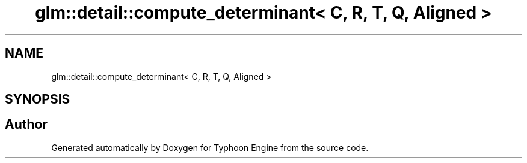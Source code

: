 .TH "glm::detail::compute_determinant< C, R, T, Q, Aligned >" 3 "Sat Jul 20 2019" "Version 0.1" "Typhoon Engine" \" -*- nroff -*-
.ad l
.nh
.SH NAME
glm::detail::compute_determinant< C, R, T, Q, Aligned >
.SH SYNOPSIS
.br
.PP


.SH "Author"
.PP 
Generated automatically by Doxygen for Typhoon Engine from the source code\&.
